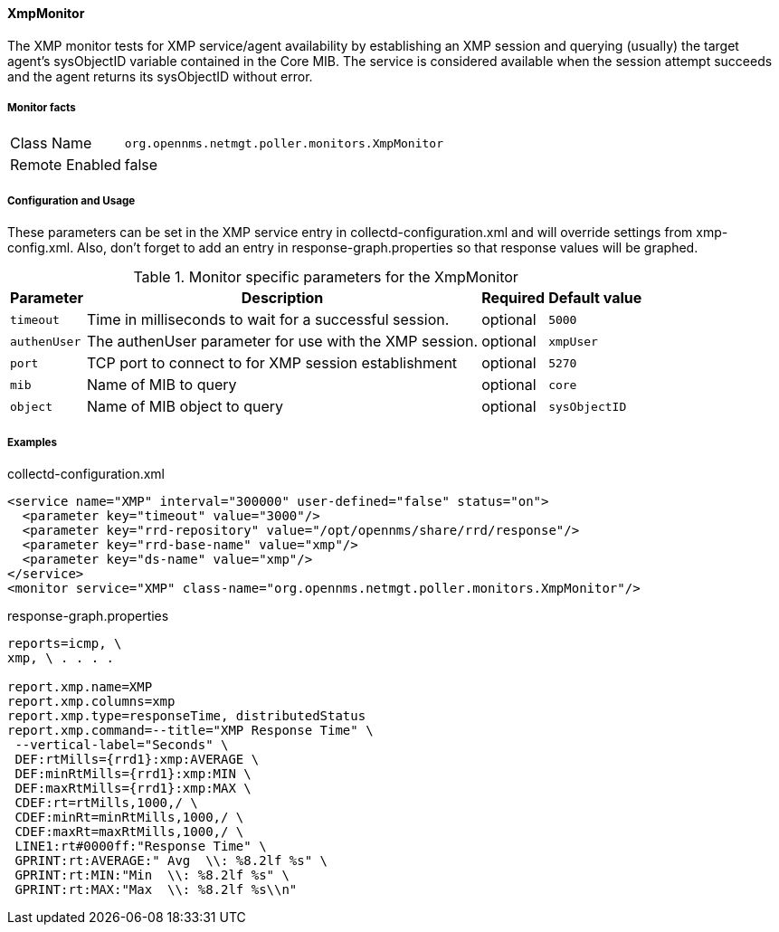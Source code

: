 
==== XmpMonitor

The XMP monitor tests for XMP service/agent availability by
establishing an XMP session and querying (usually) the target agent's
sysObjectID variable contained in the Core MIB.  The service is
considered available when the session attempt succeeds and the agent
returns its sysObjectID without error.

===== Monitor facts

[options="autowidth"]
|===
| Class Name     | `org.opennms.netmgt.poller.monitors.XmpMonitor`
| Remote Enabled  | false
|===

===== Configuration and Usage

These parameters can be set in the XMP service entry in
collectd-configuration.xml and will override settings from
xmp-config.xml.  Also, don't forget to add an entry in
response-graph.properties so that response values will be graphed.

.Monitor specific parameters for the XmpMonitor
[options="header, autowidth"]
|===
| Parameter     | Description                                            | Required | Default value
| `timeout`     | Time in milliseconds to wait for a successful session. | optional | `5000`
| `authenUser`  | The authenUser parameter for use with the XMP session. | optional | `xmpUser`
| `port`        | TCP port to connect to for XMP session establishment| optional | `5270`
| `mib`         | Name of MIB to query | optional | `core`
| `object`      | Name of MIB object to query | optional | `sysObjectID`

|===

===== Examples

collectd-configuration.xml

[source, xml]
----
<service name="XMP" interval="300000" user-defined="false" status="on">
  <parameter key="timeout" value="3000"/>
  <parameter key="rrd-repository" value="/opt/opennms/share/rrd/response"/>
  <parameter key="rrd-base-name" value="xmp"/>
  <parameter key="ds-name" value="xmp"/>
</service>
<monitor service="XMP" class-name="org.opennms.netmgt.poller.monitors.XmpMonitor"/>
----

response-graph.properties

[source, xml]
----
reports=icmp, \
xmp, \ . . . .

report.xmp.name=XMP
report.xmp.columns=xmp
report.xmp.type=responseTime, distributedStatus
report.xmp.command=--title="XMP Response Time" \
 --vertical-label="Seconds" \
 DEF:rtMills={rrd1}:xmp:AVERAGE \
 DEF:minRtMills={rrd1}:xmp:MIN \
 DEF:maxRtMills={rrd1}:xmp:MAX \
 CDEF:rt=rtMills,1000,/ \
 CDEF:minRt=minRtMills,1000,/ \
 CDEF:maxRt=maxRtMills,1000,/ \
 LINE1:rt#0000ff:"Response Time" \
 GPRINT:rt:AVERAGE:" Avg  \\: %8.2lf %s" \
 GPRINT:rt:MIN:"Min  \\: %8.2lf %s" \
 GPRINT:rt:MAX:"Max  \\: %8.2lf %s\\n"
----
